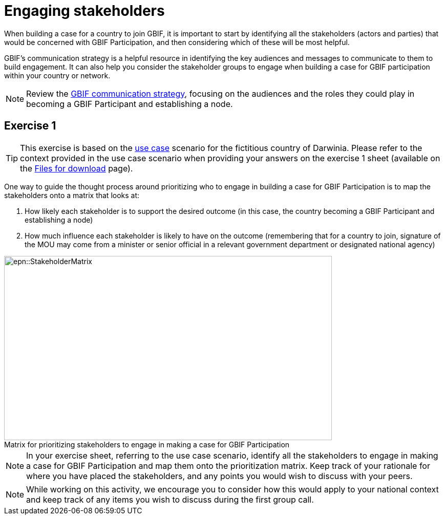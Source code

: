 = Engaging stakeholders

When building a case for a country to join GBIF, it is important to start by identifying all the stakeholders (actors and parties) that would be concerned with GBIF Participation, and then considering which of these will be most helpful. 

GBIF’s communication strategy is a helpful resource in identifying the key audiences and messages to communicate to them to build engagement. 
It can also help you consider the stakeholder groups to engage when building a case for GBIF participation within your country or network. 

[NOTE.documentation]
====
Review the https://docs.gbif.org/gbif-communications-strategy/1.0/en/[GBIF communication strategy^], focusing on the audiences and the roles they could play in becoming a GBIF Participant and establishing a node.
====

== Exercise 1

TIP: This exercise is based on the xref:use-case-darwinia.adoc[use case] scenario for the fictitious country of Darwinia.  
Please refer to the context provided in the use case scenario when providing your answers on the exercise 1 sheet (available on the xref:downloads.adoc[Files for download] page). 

One way to guide the thought process around prioritizing who to engage in building a case for GBIF Participation is to map the stakeholders onto a matrix that looks at:

. How likely each stakeholder is to support the desired outcome (in this case, the country becoming a GBIF Participant and establishing a node)
. How much influence each stakeholder is likely to have on the outcome (remembering that for a country to join, signature of the MOU may come from a minister or senior official in a relevant government department or designated national agency)

:figure-caption!:
.Matrix for prioritizing stakeholders to engage in making a case for GBIF Participation
image::epn::StakeholderMatrix.PNG[align=center,width=640,height=360]

[NOTE.activity]
====
In your exercise sheet, referring to the use case scenario, identify all the stakeholders to engage in making a case for GBIF Participation and map them onto the prioritization matrix. Keep track of your rationale for where you have placed the stakeholders, and any points you would wish to discuss with your peers. 
====

[NOTE.forum]
====
While working on this activity, we encourage you to consider how this would apply to your national context and keep track of any items you wish to discuss during the first group call.
====
